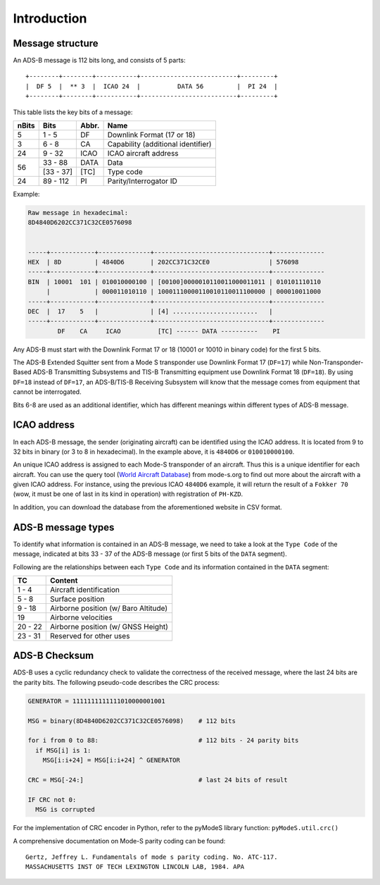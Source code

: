 Introduction
------------

Message structure
~~~~~~~~~~~~~~~~~

An ADS-B message is 112 bits long, and consists of 5 parts:

::

  +--------+--------+-----------+--------------------------+---------+
  |  DF 5  |  ** 3  |  ICAO 24  |          DATA 56         |  PI 24  |
  +--------+--------+-----------+--------------------------+---------+


This table lists the key bits of a message:

+----------+------------+----------+----------------------------------------+
| nBits    | Bits       | Abbr.    | Name                                   |
+==========+============+==========+========================================+
| 5        | 1 - 5      | DF       | Downlink Format (17 or 18)             |
+----------+------------+----------+----------------------------------------+
| 3        | 6 - 8      | CA       | Capability (additional identifier)     |
+----------+------------+----------+----------------------------------------+
| 24       | 9 - 32     | ICAO     | ICAO aircraft address                  |
+----------+------------+----------+----------------------------------------+
| 56       | 33 - 88    | DATA     | Data                                   |
+          +------------+----------+----------------------------------------+
|          | [33 - 37]  | [TC]     | Type code                              |
+----------+------------+----------+----------------------------------------+
| 24       | 89 - 112   | PI       | Parity/Interrogator ID                 |
+----------+------------+----------+----------------------------------------+


Example:

.. code-block:: text

  Raw message in hexadecimal:
  8D4840D6202CC371C32CE0576098


  -----+------------+--------------+-------------------------------+--------------
  HEX  | 8D         | 4840D6       | 202CC371C32CE0                | 576098
  -----+------------+--------------+-------------------------------+--------------
  BIN  | 10001  101 | 010010000100 | [00100]0000010110011000011011 | 010101110110
       |            | 000011010110 | 10001110000110010110011100000 | 000010011000
  -----+------------+--------------+-------------------------------+--------------
  DEC  |  17    5   |              | [4] .......................   |
  -----+------------+--------------+-------------------------------+--------------
          DF    CA     ICAO          [TC] ------ DATA ----------    PI


Any ADS-B must start with the Downlink Format 17 or 18 (10001 or 10010 in binary code) for the first 5 bits.

The ADS-B Extended Squitter sent from a Mode S transponder use Downlink Format 17 (``DF=17``) while Non-Transponder-Based ADS-B Transmitting Subsystems and TIS-B Transmitting equipment use Downlink Format 18 (``DF=18``).
By using ``DF=18`` instead of ``DF=17``, an ADS-B/TIS-B Receiving Subsystem will know that the message comes from equipment that cannot be interrogated.

Bits 6-8 are used as an additional identifier, which has different meanings within different types of ADS-B message.


ICAO address
~~~~~~~~~~~~

In each ADS-B message, the sender (originating aircraft) can be identified using the ICAO address. It is located from 9 to 32 bits in binary (or 3 to 8 in hexadecimal). In the example above, it is ``4840D6`` or ``010010000100``.

An unique ICAO address is assigned to each Mode-S transponder of an aircraft. Thus this is a unique identifier for each aircraft. You can use the query tool (`World Aircraft Database <https://junzis.com/adb/>`_) from mode-s.org to find out more about the aircraft with a given ICAO address. For instance, using the previous ICAO ``4840D6`` example, it will return the result of a ``Fokker 70`` (wow, it must be one of last in its kind in operation) with registration of ``PH-KZD``.

In addition, you can download the database from the aforementioned website in CSV format.


ADS-B message types
~~~~~~~~~~~~~~~~~~~

To identify what information is contained in an ADS-B message, we need to take a look at the ``Type Code`` of the message, indicated at bits 33 - 37 of the ADS-B message (or first 5 bits of the ``DATA`` segment).


Following are the relationships between each ``Type Code`` and its information contained in the ``DATA`` segment:

+----------+-----------------------------------------+
| TC       | Content                                 |
+==========+=========================================+
| 1 - 4    | Aircraft identification                 |
+----------+-----------------------------------------+
| 5 - 8    | Surface position                        |
+----------+-----------------------------------------+
| 9 - 18   | Airborne position (w/ Baro Altitude)    |
+----------+-----------------------------------------+
| 19       | Airborne velocities                     |
+----------+-----------------------------------------+
| 20 - 22  | Airborne position (w/ GNSS Height)      |
+----------+-----------------------------------------+
| 23 - 31  | Reserved for other uses                 |
+----------+-----------------------------------------+



ADS-B Checksum
~~~~~~~~~~~~~~~

ADS-B uses a cyclic redundancy check to validate the correctness of the received message, where the last 24 bits are the parity bits. The following pseudo-code describes the CRC process:

.. code-block:: python

  GENERATOR = 1111111111111010000001001

  MSG = binary(8D4840D6202CC371C32CE0576098)    # 112 bits

  for i from 0 to 88:                           # 112 bits - 24 parity bits
    if MSG[i] is 1:
      MSG[i:i+24] = MSG[i:i+24] ^ GENERATOR

  CRC = MSG[-24:]                               # last 24 bits of result

  IF CRC not 0:
    MSG is corrupted


For the implementation of CRC encoder in Python, refer to the pyModeS library function: ``pyModeS.util.crc()``


A comprehensive documentation on Mode-S parity coding can be found:

::

  Gertz, Jeffrey L. Fundamentals of mode s parity coding. No. ATC-117.
  MASSACHUSETTS INST OF TECH LEXINGTON LINCOLN LAB, 1984. APA
